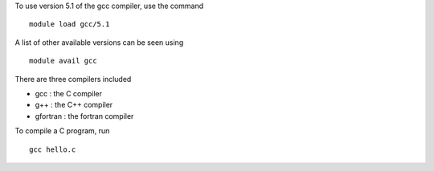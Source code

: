 

To use version 5.1 of the gcc compiler, use the command ::

  module load gcc/5.1

A list of other available versions can be seen using ::

  module avail gcc

There are three compilers included

- gcc : the C compiler
- g++ : the C++ compiler
- gfortran : the fortran compiler


To compile a C program, run :: 

  gcc hello.c

